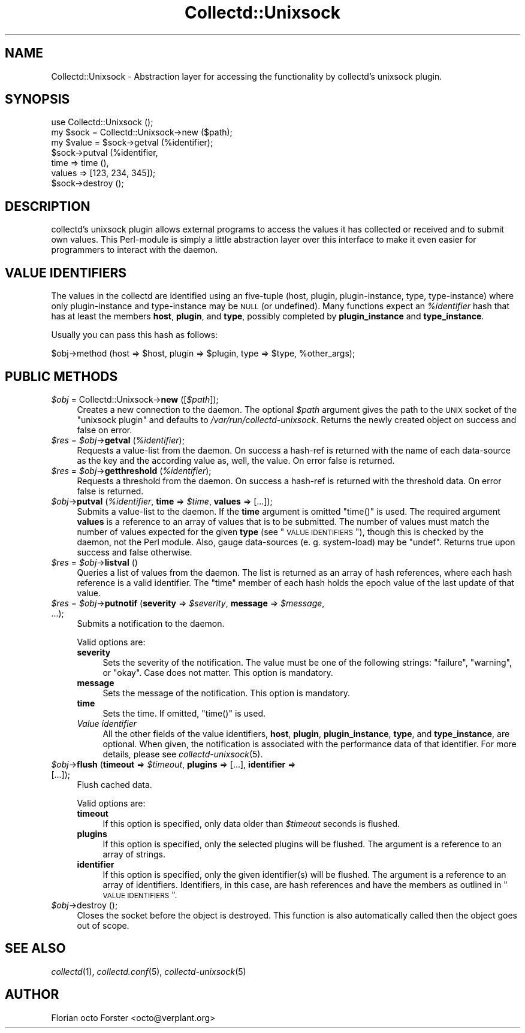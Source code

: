 .\" Automatically generated by Pod::Man 2.25 (Pod::Simple 3.16)
.\"
.\" Standard preamble:
.\" ========================================================================
.de Sp \" Vertical space (when we can't use .PP)
.if t .sp .5v
.if n .sp
..
.de Vb \" Begin verbatim text
.ft CW
.nf
.ne \\$1
..
.de Ve \" End verbatim text
.ft R
.fi
..
.\" Set up some character translations and predefined strings.  \*(-- will
.\" give an unbreakable dash, \*(PI will give pi, \*(L" will give a left
.\" double quote, and \*(R" will give a right double quote.  \*(C+ will
.\" give a nicer C++.  Capital omega is used to do unbreakable dashes and
.\" therefore won't be available.  \*(C` and \*(C' expand to `' in nroff,
.\" nothing in troff, for use with C<>.
.tr \(*W-
.ds C+ C\v'-.1v'\h'-1p'\s-2+\h'-1p'+\s0\v'.1v'\h'-1p'
.ie n \{\
.    ds -- \(*W-
.    ds PI pi
.    if (\n(.H=4u)&(1m=24u) .ds -- \(*W\h'-12u'\(*W\h'-12u'-\" diablo 10 pitch
.    if (\n(.H=4u)&(1m=20u) .ds -- \(*W\h'-12u'\(*W\h'-8u'-\"  diablo 12 pitch
.    ds L" ""
.    ds R" ""
.    ds C` ""
.    ds C' ""
'br\}
.el\{\
.    ds -- \|\(em\|
.    ds PI \(*p
.    ds L" ``
.    ds R" ''
'br\}
.\"
.\" Escape single quotes in literal strings from groff's Unicode transform.
.ie \n(.g .ds Aq \(aq
.el       .ds Aq '
.\"
.\" If the F register is turned on, we'll generate index entries on stderr for
.\" titles (.TH), headers (.SH), subsections (.SS), items (.Ip), and index
.\" entries marked with X<> in POD.  Of course, you'll have to process the
.\" output yourself in some meaningful fashion.
.ie \nF \{\
.    de IX
.    tm Index:\\$1\t\\n%\t"\\$2"
..
.    nr % 0
.    rr F
.\}
.el \{\
.    de IX
..
.\}
.\"
.\" Accent mark definitions (@(#)ms.acc 1.5 88/02/08 SMI; from UCB 4.2).
.\" Fear.  Run.  Save yourself.  No user-serviceable parts.
.    \" fudge factors for nroff and troff
.if n \{\
.    ds #H 0
.    ds #V .8m
.    ds #F .3m
.    ds #[ \f1
.    ds #] \fP
.\}
.if t \{\
.    ds #H ((1u-(\\\\n(.fu%2u))*.13m)
.    ds #V .6m
.    ds #F 0
.    ds #[ \&
.    ds #] \&
.\}
.    \" simple accents for nroff and troff
.if n \{\
.    ds ' \&
.    ds ` \&
.    ds ^ \&
.    ds , \&
.    ds ~ ~
.    ds /
.\}
.if t \{\
.    ds ' \\k:\h'-(\\n(.wu*8/10-\*(#H)'\'\h"|\\n:u"
.    ds ` \\k:\h'-(\\n(.wu*8/10-\*(#H)'\`\h'|\\n:u'
.    ds ^ \\k:\h'-(\\n(.wu*10/11-\*(#H)'^\h'|\\n:u'
.    ds , \\k:\h'-(\\n(.wu*8/10)',\h'|\\n:u'
.    ds ~ \\k:\h'-(\\n(.wu-\*(#H-.1m)'~\h'|\\n:u'
.    ds / \\k:\h'-(\\n(.wu*8/10-\*(#H)'\z\(sl\h'|\\n:u'
.\}
.    \" troff and (daisy-wheel) nroff accents
.ds : \\k:\h'-(\\n(.wu*8/10-\*(#H+.1m+\*(#F)'\v'-\*(#V'\z.\h'.2m+\*(#F'.\h'|\\n:u'\v'\*(#V'
.ds 8 \h'\*(#H'\(*b\h'-\*(#H'
.ds o \\k:\h'-(\\n(.wu+\w'\(de'u-\*(#H)/2u'\v'-.3n'\*(#[\z\(de\v'.3n'\h'|\\n:u'\*(#]
.ds d- \h'\*(#H'\(pd\h'-\w'~'u'\v'-.25m'\f2\(hy\fP\v'.25m'\h'-\*(#H'
.ds D- D\\k:\h'-\w'D'u'\v'-.11m'\z\(hy\v'.11m'\h'|\\n:u'
.ds th \*(#[\v'.3m'\s+1I\s-1\v'-.3m'\h'-(\w'I'u*2/3)'\s-1o\s+1\*(#]
.ds Th \*(#[\s+2I\s-2\h'-\w'I'u*3/5'\v'-.3m'o\v'.3m'\*(#]
.ds ae a\h'-(\w'a'u*4/10)'e
.ds Ae A\h'-(\w'A'u*4/10)'E
.    \" corrections for vroff
.if v .ds ~ \\k:\h'-(\\n(.wu*9/10-\*(#H)'\s-2\u~\d\s+2\h'|\\n:u'
.if v .ds ^ \\k:\h'-(\\n(.wu*10/11-\*(#H)'\v'-.4m'^\v'.4m'\h'|\\n:u'
.    \" for low resolution devices (crt and lpr)
.if \n(.H>23 .if \n(.V>19 \
\{\
.    ds : e
.    ds 8 ss
.    ds o a
.    ds d- d\h'-1'\(ga
.    ds D- D\h'-1'\(hy
.    ds th \o'bp'
.    ds Th \o'LP'
.    ds ae ae
.    ds Ae AE
.\}
.rm #[ #] #H #V #F C
.\" ========================================================================
.\"
.IX Title "Collectd::Unixsock 3"
.TH Collectd::Unixsock 3 "2012-04-02" "perl v5.14.2" "User Contributed Perl Documentation"
.\" For nroff, turn off justification.  Always turn off hyphenation; it makes
.\" way too many mistakes in technical documents.
.if n .ad l
.nh
.SH "NAME"
Collectd::Unixsock \- Abstraction layer for accessing the functionality by
collectd's unixsock plugin.
.SH "SYNOPSIS"
.IX Header "SYNOPSIS"
.Vb 1
\&  use Collectd::Unixsock ();
\&
\&  my $sock = Collectd::Unixsock\->new ($path);
\&
\&  my $value = $sock\->getval (%identifier);
\&  $sock\->putval (%identifier,
\&                 time => time (),
\&                 values => [123, 234, 345]);
\&
\&  $sock\->destroy ();
.Ve
.SH "DESCRIPTION"
.IX Header "DESCRIPTION"
collectd's unixsock plugin allows external programs to access the values it has
collected or received and to submit own values. This Perl-module is simply a
little abstraction layer over this interface to make it even easier for
programmers to interact with the daemon.
.SH "VALUE IDENTIFIERS"
.IX Header "VALUE IDENTIFIERS"
The values in the collectd are identified using an five-tuple (host, plugin,
plugin-instance, type, type-instance) where only plugin-instance and
type-instance may be \s-1NULL\s0 (or undefined). Many functions expect an
\&\fI\f(CI%identifier\fI\fR hash that has at least the members \fBhost\fR, \fBplugin\fR, and
\&\fBtype\fR, possibly completed by \fBplugin_instance\fR and \fBtype_instance\fR.
.PP
Usually you can pass this hash as follows:
.PP
.Vb 1
\&  $obj\->method (host => $host, plugin => $plugin, type => $type, %other_args);
.Ve
.SH "PUBLIC METHODS"
.IX Header "PUBLIC METHODS"
.ie n .IP "\fI\fI$obj\fI\fR = Collectd::Unixsock\->\fBnew\fR ([\fI\fI$path\fI\fR]);" 4
.el .IP "\fI\f(CI$obj\fI\fR = Collectd::Unixsock\->\fBnew\fR ([\fI\f(CI$path\fI\fR]);" 4
.IX Item "$obj = Collectd::Unixsock->new ([$path]);"
Creates a new connection to the daemon. The optional \fI\f(CI$path\fI\fR argument gives
the path to the \s-1UNIX\s0 socket of the \f(CW\*(C`unixsock plugin\*(C'\fR and defaults to
\&\fI/var/run/collectd\-unixsock\fR. Returns the newly created object on success and
false on error.
.ie n .IP "\fI\fI$res\fI\fR = \fI\fI$obj\fI\fR\->\fBgetval\fR (\fI\fI%identifier\fI\fR);" 4
.el .IP "\fI\f(CI$res\fI\fR = \fI\f(CI$obj\fI\fR\->\fBgetval\fR (\fI\f(CI%identifier\fI\fR);" 4
.IX Item "$res = $obj->getval (%identifier);"
Requests a value-list from the daemon. On success a hash-ref is returned with
the name of each data-source as the key and the according value as, well, the
value. On error false is returned.
.ie n .IP "\fI\fI$res\fI\fR = \fI\fI$obj\fI\fR\->\fBgetthreshold\fR (\fI\fI%identifier\fI\fR);" 4
.el .IP "\fI\f(CI$res\fI\fR = \fI\f(CI$obj\fI\fR\->\fBgetthreshold\fR (\fI\f(CI%identifier\fI\fR);" 4
.IX Item "$res = $obj->getthreshold (%identifier);"
Requests a threshold from the daemon. On success a hash-ref is returned with
the threshold data. On error false is returned.
.ie n .IP "\fI\fI$obj\fI\fR\->\fBputval\fR (\fI\fI%identifier\fI\fR, \fBtime\fR => \fI\fI$time\fI\fR, \fBvalues\fR => [...]);" 4
.el .IP "\fI\f(CI$obj\fI\fR\->\fBputval\fR (\fI\f(CI%identifier\fI\fR, \fBtime\fR => \fI\f(CI$time\fI\fR, \fBvalues\fR => [...]);" 4
.IX Item "$obj->putval (%identifier, time => $time, values => [...]);"
Submits a value-list to the daemon. If the \fBtime\fR argument is omitted
\&\f(CW\*(C`time()\*(C'\fR is used. The required argument \fBvalues\fR is a reference to an array
of values that is to be submitted. The number of values must match the number
of values expected for the given \fBtype\fR (see \*(L"\s-1VALUE\s0 \s-1IDENTIFIERS\s0\*(R"), though
this is checked by the daemon, not the Perl module. Also, gauge data-sources
(e.\ g. system-load) may be \f(CW\*(C`undef\*(C'\fR. Returns true upon success and false
otherwise.
.ie n .IP "\fI\fI$res\fI\fR = \fI\fI$obj\fI\fR\->\fBlistval\fR ()" 4
.el .IP "\fI\f(CI$res\fI\fR = \fI\f(CI$obj\fI\fR\->\fBlistval\fR ()" 4
.IX Item "$res = $obj->listval ()"
Queries a list of values from the daemon. The list is returned as an array of
hash references, where each hash reference is a valid identifier. The \f(CW\*(C`time\*(C'\fR
member of each hash holds the epoch value of the last update of that value.
.ie n .IP "\fI\fI$res\fI\fR = \fI\fI$obj\fI\fR\->\fBputnotif\fR (\fBseverity\fR => \fI\fI$severity\fI\fR, \fBmessage\fR => \fI\fI$message\fI\fR, ...);" 4
.el .IP "\fI\f(CI$res\fI\fR = \fI\f(CI$obj\fI\fR\->\fBputnotif\fR (\fBseverity\fR => \fI\f(CI$severity\fI\fR, \fBmessage\fR => \fI\f(CI$message\fI\fR, ...);" 4
.IX Item "$res = $obj->putnotif (severity => $severity, message => $message, ...);"
Submits a notification to the daemon.
.Sp
Valid options are:
.RS 4
.IP "\fBseverity\fR" 4
.IX Item "severity"
Sets the severity of the notification. The value must be one of the following
strings: \f(CW\*(C`failure\*(C'\fR, \f(CW\*(C`warning\*(C'\fR, or \f(CW\*(C`okay\*(C'\fR. Case does not matter. This option
is mandatory.
.IP "\fBmessage\fR" 4
.IX Item "message"
Sets the message of the notification. This option is mandatory.
.IP "\fBtime\fR" 4
.IX Item "time"
Sets the time. If omitted, \f(CW\*(C`time()\*(C'\fR is used.
.IP "\fIValue identifier\fR" 4
.IX Item "Value identifier"
All the other fields of the value identifiers, \fBhost\fR, \fBplugin\fR,
\&\fBplugin_instance\fR, \fBtype\fR, and \fBtype_instance\fR, are optional. When given,
the notification is associated with the performance data of that identifier.
For more details, please see \fIcollectd\-unixsock\fR\|(5).
.RE
.RS 4
.RE
.ie n .IP "\fI\fI$obj\fI\fR\->\fBflush\fR (\fBtimeout\fR => \fI\fI$timeout\fI\fR, \fBplugins\fR => [...], \fBidentifier\fR  => [...]);" 4
.el .IP "\fI\f(CI$obj\fI\fR\->\fBflush\fR (\fBtimeout\fR => \fI\f(CI$timeout\fI\fR, \fBplugins\fR => [...], \fBidentifier\fR  => [...]);" 4
.IX Item "$obj->flush (timeout => $timeout, plugins => [...], identifier  => [...]);"
Flush cached data.
.Sp
Valid options are:
.RS 4
.IP "\fBtimeout\fR" 4
.IX Item "timeout"
If this option is specified, only data older than \fI\f(CI$timeout\fI\fR seconds is
flushed.
.IP "\fBplugins\fR" 4
.IX Item "plugins"
If this option is specified, only the selected plugins will be flushed. The
argument is a reference to an array of strings.
.IP "\fBidentifier\fR" 4
.IX Item "identifier"
If this option is specified, only the given identifier(s) will be flushed. The
argument is a reference to an array of identifiers. Identifiers, in this case,
are hash references and have the members as outlined in \*(L"\s-1VALUE\s0 \s-1IDENTIFIERS\s0\*(R".
.RE
.RS 4
.RE
.ie n .IP "\fI\fI$obj\fI\fR\->destroy ();" 4
.el .IP "\fI\f(CI$obj\fI\fR\->destroy ();" 4
.IX Item "$obj->destroy ();"
Closes the socket before the object is destroyed. This function is also
automatically called then the object goes out of scope.
.SH "SEE ALSO"
.IX Header "SEE ALSO"
\&\fIcollectd\fR\|(1),
\&\fIcollectd.conf\fR\|(5),
\&\fIcollectd\-unixsock\fR\|(5)
.SH "AUTHOR"
.IX Header "AUTHOR"
Florian octo Forster <octo@verplant.org>
